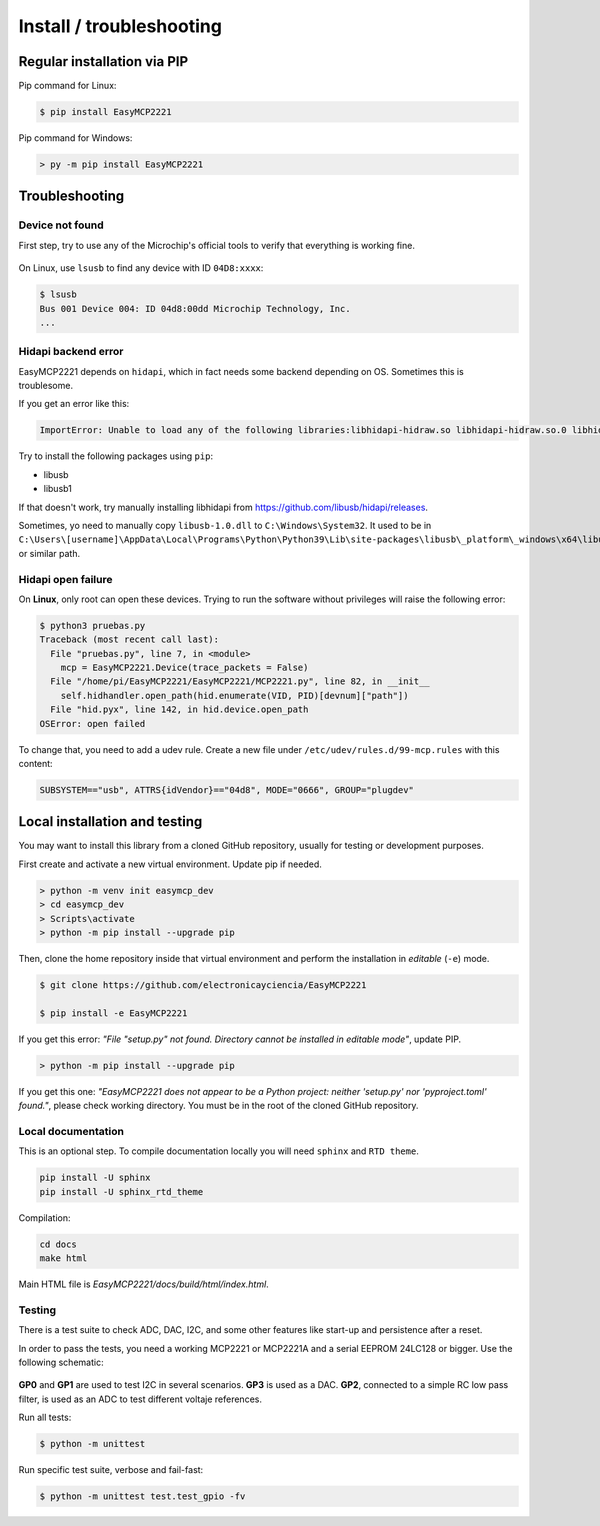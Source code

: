 Install / troubleshooting
==========================


Regular installation via PIP
----------------------------

Pip command for Linux:

.. code-block:: console

    $ pip install EasyMCP2221

Pip command for Windows:

.. code-block:: console

    > py -m pip install EasyMCP2221


Troubleshooting
---------------

Device not found
~~~~~~~~~~~~~~~~

First step, try to use any of the Microchip's official tools to verify that everything is working fine.

.. figure:: img/mcp_utility_win.png

On Linux, use ``lsusb`` to find any device with ID ``04D8:xxxx``:

.. code-block:: console

    $ lsusb
    Bus 001 Device 004: ID 04d8:00dd Microchip Technology, Inc.
    ...


Hidapi backend error
~~~~~~~~~~~~~~~~~~~~

EasyMCP2221 depends on ``hidapi``, which in fact needs some backend depending on OS. Sometimes this is troublesome.

If you get an error like this:

.. code-block:: console

    ImportError: Unable to load any of the following libraries:libhidapi-hidraw.so libhidapi-hidraw.so.0 libhidapi-libusb.so libhidapi-libusb.so.0 libhidapi-iohidmanager.so libhidapi-iohidmanager.so.0 libhidapi.dylib hidapi.dll libhidapi-0.dll


Try to install the following packages using ``pip``:

- libusb
- libusb1

If that doesn't work, try manually installing libhidapi from https://github.com/libusb/hidapi/releases.

Sometimes, yo need to manually copy ``libusb-1.0.dll`` to ``C:\Windows\System32``. It used to be in ``C:\Users\[username]\AppData\Local\Programs\Python\Python39\Lib\site-packages\libusb\_platform\_windows\x64\libusb-1.0.dll`` or similar path.


Hidapi open failure
~~~~~~~~~~~~~~~~~~~

On **Linux**, only root can open these devices. Trying to run the software without privileges will raise the following error:

.. code-block:: console

    $ python3 pruebas.py
    Traceback (most recent call last):
      File "pruebas.py", line 7, in <module>
        mcp = EasyMCP2221.Device(trace_packets = False)
      File "/home/pi/EasyMCP2221/EasyMCP2221/MCP2221.py", line 82, in __init__
        self.hidhandler.open_path(hid.enumerate(VID, PID)[devnum]["path"])
      File "hid.pyx", line 142, in hid.device.open_path
    OSError: open failed


To change that, you need to add a udev rule. Create a new file under ``/etc/udev/rules.d/99-mcp.rules`` with this content:

.. code-block:: text

    SUBSYSTEM=="usb", ATTRS{idVendor}=="04d8", MODE="0666", GROUP="plugdev"



Local installation and testing
------------------------------

You may want to install this library from a cloned GitHub repository, usually for testing or development purposes.

First create and activate a new virtual environment. Update pip if needed.

.. code-block:: console

    > python -m venv init easymcp_dev
    > cd easymcp_dev
    > Scripts\activate
    > python -m pip install --upgrade pip


Then, clone the home repository inside that virtual environment and perform the 
installation in *editable* (``-e``) mode.

.. code-block:: console

    $ git clone https://github.com/electronicayciencia/EasyMCP2221

    $ pip install -e EasyMCP2221


If you get this error: *"File "setup.py" not found. Directory cannot be installed in editable mode"*, update PIP.

.. code-block:: console

    > python -m pip install --upgrade pip


If you get this one: *"EasyMCP2221 does not appear to be a Python project: neither 'setup.py' nor 'pyproject.toml' found."*, please check working directory. You must be in the root of the cloned GitHub repository.


Local documentation
~~~~~~~~~~~~~~~~~~~

This is an optional step. To compile documentation locally you will need ``sphinx`` and ``RTD theme``.

.. code-block:: console

    pip install -U sphinx
    pip install -U sphinx_rtd_theme

Compilation:

.. code-block:: console

    cd docs
    make html

Main HTML file is *EasyMCP2221/docs/build/html/index.html*.


Testing
~~~~~~~

There is a test suite to check ADC, DAC, I2C, and some other features like start-up and persistence after a reset.

In order to pass the tests, you need a working MCP2221 or MCP2221A and a serial EEPROM 24LC128 or bigger. Use the following schematic:

.. figure:: img/sch_testing.svg

**GP0** and **GP1** are used to test I2C in several scenarios. **GP3** is used as a DAC. **GP2**, connected to a simple RC low pass filter, is used as an ADC to test different voltaje references.

Run all tests:

.. code-block:: console

    $ python -m unittest


Run specific test suite, verbose and fail-fast:

.. code-block:: console

    $ python -m unittest test.test_gpio -fv 

